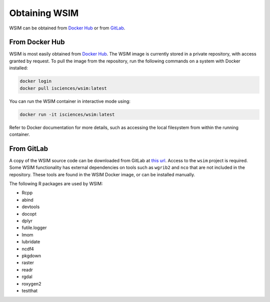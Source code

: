 Obtaining WSIM
**************

WSIM can be obtained from `Docker Hub <https://hub.docker.com>`_ or from `GitLab <https://www.gitlab.com>`_.

From Docker Hub
===============

WSIM is most easily obtained from `Docker Hub <https://hub.docker.com>`_.
The WSIM image is currently stored in a private repository, with access granted by request.
To pull the image from the repository, run the following commands on a system with Docker installed:

.. code-block:: console

   docker login
   docker pull isciences/wsim:latest

You can run the WSIM container in interactive mode using:

.. code-block:: console

   docker run -it isciences/wsim:latest

Refer to Docker documentation for more details, such as accessing the local filesystem from within the running container.

From GitLab
===========

A copy of the WSIM source code can be downloaded from GitLab at `this url <https://gitlab.com/isciences/wsim/wsim/repository/master/archive.zip>`_.
Access to the ``wsim`` project is required.
Some WSIM functionality has external dependencies on tools such as ``wgrib2`` and ``nco`` that are not included in the repository.
These tools are found in the WSIM Docker image, or can be installed manually.

The following R packages are used by WSIM:

- Rcpp
- abind
- devtools
- docopt
- dplyr
- futile.logger
- lmom
- lubridate
- ncdf4
- pkgdown
- raster
- readr
- rgdal
- roxygen2
- testthat
